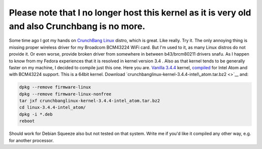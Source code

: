 Please note that I no longer host this kernel as it is very old and also Crunchbang is no more.
-----------------------------------------------------------------------------------------------

Some time ago I got my hands on `CrunchBang
Linux <http://crunchbanglinux.org/>`__ distro, which is great. Like
really. Try it. The only annoying thing is missing proper wireless
driver for my Broadcom BCM43224 WiFi card. But I'm used to it, as many
Linux distros do not provide it. Or even worse, provide broken driver
from somewhere in between b43/brcm80211 drivers snafu. As I happen to
know from my Fedora experiences that it is resolved in kernel version
3.4 . Also as that kernel tends to be generally faster on my machine, I
decided to compile just this one. Here you are. `Vanilla 3.4.4 <http://www.kernel.org/pub/linux/kernel/v3.0/linux-3.4.4.tar.bz2>`__
kernel, `compiled <http://crunchbanglinux.org/forums/topic/18060/how-to-compile-the-kernel-from-source/>`__
for Intel Atom and with BCM43224 support. This is a 64bit kernel.
Download `crunchbanglinux-kernel-3.4.4-intel\_atom.tar.bz2 <>`__
and: 

.. code-block:: console

    dpkg --remove firmware-linux
    dpkg --remove firmware-linux-nonfree
    tar jxf crunchbanglinux-kernel-3.4.4-intel_atom.tar.bz2
    cd linux-3.4.4-intel_atom/
    dpkg -i *.deb
    reboot

Should work for Debian Squeeze also but not tested on that system. Write me if you'd
like it compiled any other way, e.g. for another processor.
